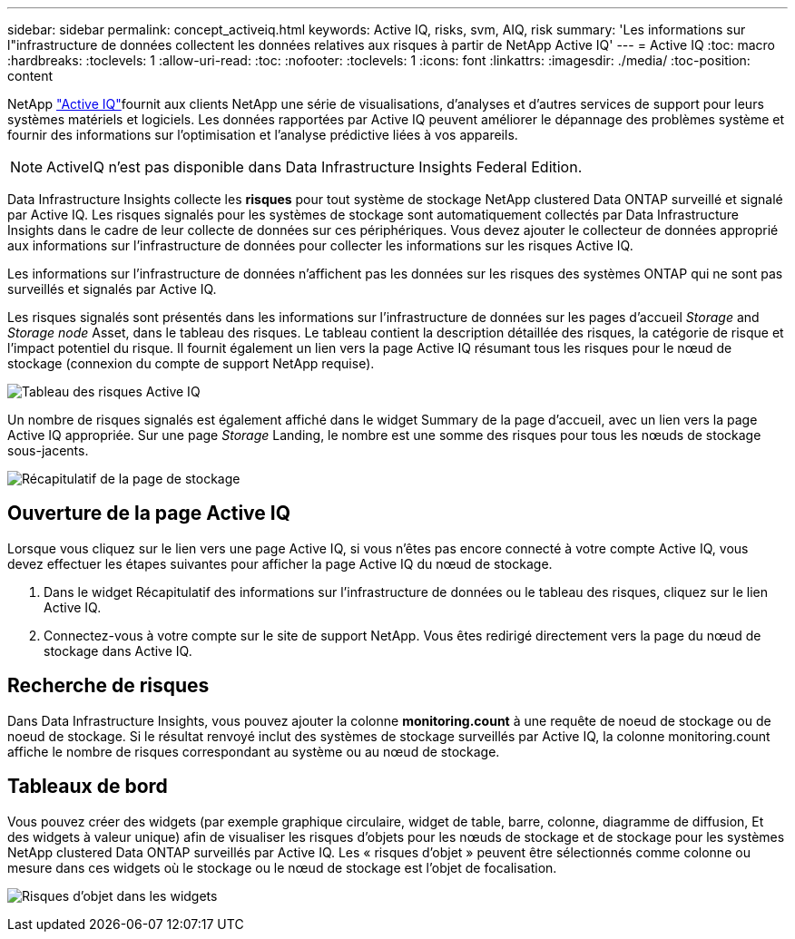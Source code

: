 ---
sidebar: sidebar 
permalink: concept_activeiq.html 
keywords: Active IQ, risks, svm, AIQ, risk 
summary: 'Les informations sur l"infrastructure de données collectent les données relatives aux risques à partir de NetApp Active IQ' 
---
= Active IQ
:toc: macro
:hardbreaks:
:toclevels: 1
:allow-uri-read: 
:toc: 
:nofooter: 
:toclevels: 1
:icons: font
:linkattrs: 
:imagesdir: ./media/
:toc-position: content


[role="lead"]
NetApp link:https://www.netapp.com/us/products/data-infrastructure-management/active-iq.aspx["Active IQ"]fournit aux clients NetApp une série de visualisations, d'analyses et d'autres services de support pour leurs systèmes matériels et logiciels. Les données rapportées par Active IQ peuvent améliorer le dépannage des problèmes système et fournir des informations sur l'optimisation et l'analyse prédictive liées à vos appareils.


NOTE: ActiveIQ n'est pas disponible dans Data Infrastructure Insights Federal Edition.

Data Infrastructure Insights collecte les *risques* pour tout système de stockage NetApp clustered Data ONTAP surveillé et signalé par Active IQ. Les risques signalés pour les systèmes de stockage sont automatiquement collectés par Data Infrastructure Insights dans le cadre de leur collecte de données sur ces périphériques. Vous devez ajouter le collecteur de données approprié aux informations sur l'infrastructure de données pour collecter les informations sur les risques Active IQ.

Les informations sur l'infrastructure de données n'affichent pas les données sur les risques des systèmes ONTAP qui ne sont pas surveillés et signalés par Active IQ.

Les risques signalés sont présentés dans les informations sur l'infrastructure de données sur les pages d'accueil _Storage_ and _Storage node_ Asset, dans le tableau des risques. Le tableau contient la description détaillée des risques, la catégorie de risque et l'impact potentiel du risque. Il fournit également un lien vers la page Active IQ résumant tous les risques pour le nœud de stockage (connexion du compte de support NetApp requise).

image:AIQ_Risks_Table_Example.png["Tableau des risques Active IQ"]

Un nombre de risques signalés est également affiché dans le widget Summary de la page d'accueil, avec un lien vers la page Active IQ appropriée. Sur une page _Storage_ Landing, le nombre est une somme des risques pour tous les nœuds de stockage sous-jacents.

image:AIQ_Summary_Example.png["Récapitulatif de la page de stockage"]



== Ouverture de la page Active IQ

Lorsque vous cliquez sur le lien vers une page Active IQ, si vous n'êtes pas encore connecté à votre compte Active IQ, vous devez effectuer les étapes suivantes pour afficher la page Active IQ du nœud de stockage.

. Dans le widget Récapitulatif des informations sur l'infrastructure de données ou le tableau des risques, cliquez sur le lien Active IQ.
. Connectez-vous à votre compte sur le site de support NetApp. Vous êtes redirigé directement vers la page du nœud de stockage dans Active IQ.




== Recherche de risques

Dans Data Infrastructure Insights, vous pouvez ajouter la colonne *monitoring.count* à une requête de noeud de stockage ou de noeud de stockage. Si le résultat renvoyé inclut des systèmes de stockage surveillés par Active IQ, la colonne monitoring.count affiche le nombre de risques correspondant au système ou au nœud de stockage.



== Tableaux de bord

Vous pouvez créer des widgets (par exemple graphique circulaire, widget de table, barre, colonne, diagramme de diffusion, Et des widgets à valeur unique) afin de visualiser les risques d'objets pour les nœuds de stockage et de stockage pour les systèmes NetApp clustered Data ONTAP surveillés par Active IQ. Les « risques d'objet » peuvent être sélectionnés comme colonne ou mesure dans ces widgets où le stockage ou le nœud de stockage est l'objet de focalisation.

image:ObjectRiskWidgets.png["Risques d'objet dans les widgets"]
